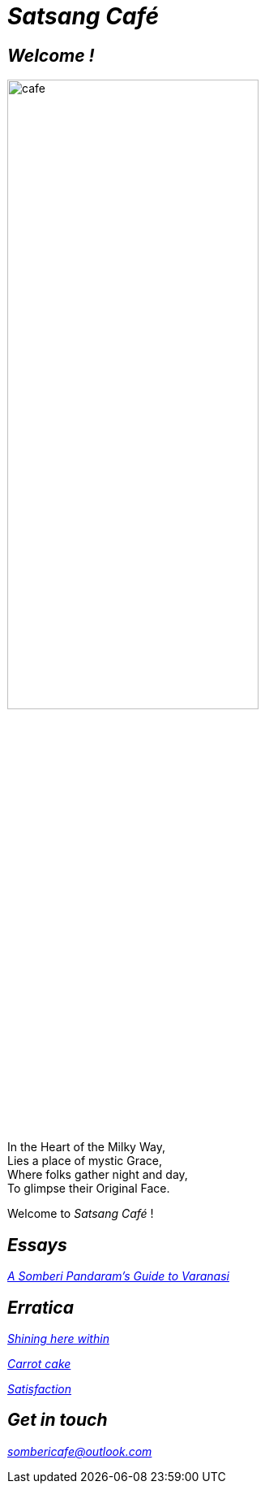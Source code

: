 :imagesdir: ./
= _Satsang Café_

== _Welcome !_

image::cafe.jpg[align="left",60%]

[.text-left]
====
In the Heart of the Milky Way, +
Lies a place of mystic Grace, +
Where folks gather night and day, +
To glimpse their Original Face.
====
[.text-left]
Welcome to _Satsang Café_ !

== _Essays_

https://satsangcafe.github.io/banaras/[_A Somberi Pandaram's Guide to Varanasi_]

== _Erratica_

https://satsangcafe.github.io/erratica/shining.html[_Shining here within_]

https://satsangcafe.github.io/erratica/cake.html[_Carrot cake_]

https://satsangcafe.github.io/erratica/satisfaction.html[_Satisfaction_]

== _Get in touch_

mailto:sombericafe@outlook.com[_sombericafe@outlook.com_]
